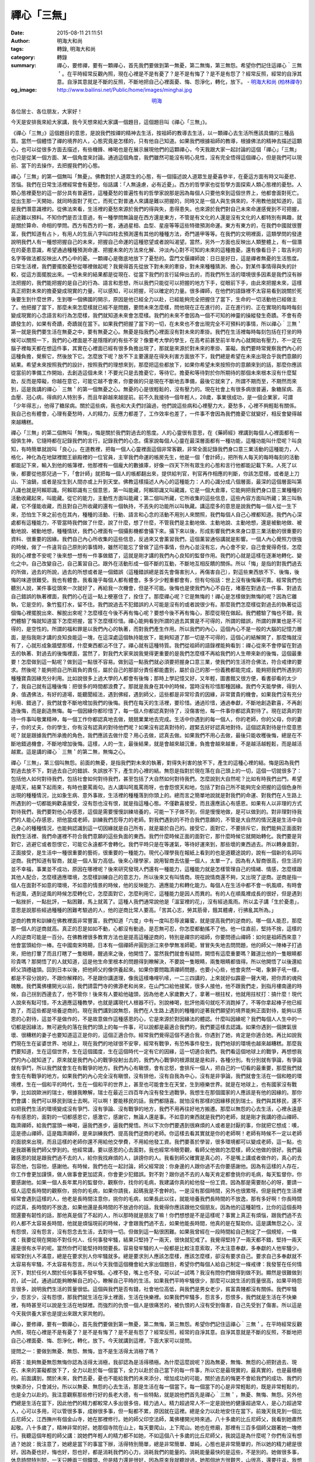 禪心「三無」
############

:date: 2015-08-11 21:11:51
:author: 明海大和尚
:tags: 轉錄, 明海大和尚
:category: 轉錄
:summary: 禪心，要修禪，要有一顆禪心，首先我們要做到第一無憂，第二無悔，第三無怨。希望你們記住這禪心｀三無＇。在平時經常反觀內照，現在心裡是不是有憂了？是不是有悔了？是不是有怨了？經常反照，經常的自淨其意。自淨其意就是不斷的反照，不斷地把自己心裡面憂、悔、怨淨化，轉化，放下。 - `明海大和尚`_ (`柏林禪寺`_)
:og_image: http://www.bailinsi.net/Public/home/images/minghai.jpg


.. container:: align-center

  `明海`_

各位居士、各位朋友，大家好！

今天是安排我來給大家講，我今天想來給大家講一個題目，這個題目叫《禪心「三無」》。

《禪心「三無」》這個題目的意思，是說我們按禪的精神去生活，按祖師的教導去生活，以一顆禪心去生活所應該具備的三種品質。當然一個體悟了禪的境界的人，心態究竟是怎樣的，只有他自己知道。如果我們根據祖師的教導，根據佛法的精神去描述這顆心，也可以從很多方面去描述，有些機鋒、棒喝也是在展示展現他們的這顆禪心，今天我跟大家一起討論的這個「禪心」「三無」也只是從某一個方面、某一個角度來討論。通過這個角度，我們雖然可能沒有明心見性，沒有完全悟得這個禪心，但是我們可以現前、當下的去操作，去把握我們的心態。

禪心「三無」的第一個無叫「無憂」。佛教對於人道眾生的心態，有一個描述說人道眾生是憂喜參半，在憂這方面有時又叫憂悲、苦惱。我們在日常生活裡經常會有憂愁，俗話講：「人無遠慮，必有近憂」。西方的哲學家也從哲學方面探索人類心態裡的憂愁。人類心態裡憂愁的這一部分具有普遍性，這種憂愁的普遍性有的哲學家說那是因為每個人只要他來到這個世界上，他都會面對死亡。從出生那一天開始，就同時面對了死亡，而死亡對普通人來講是難以把握的，同時又是一個人與生俱來的，不用教他就知道的，這是我們潛意識裡的。從佛法來看，生活裡的憂愁來源於我們的得與失，患得患失。也來源於我們對自己未來命運感覺到不可把握，前途難以預料。不知你們是否注意過，有一種學問無論是在西方還是東方，不管是有文化的人還是沒有文化的人都特別有興趣，就是關於算命、命相的學問。西方有西方的一套，通過星相、血型、星座等等這些特徵預測命運。東方有東方的，在我們中國就很豐富，我們知道有占卜，有用人的生辰八字叫四柱去預測還有其他的種種方法，奇門遁甲等等。在我們的文明裡面，這類學問的發達說明我們人有一種想把握自己的未來，把握自己命運的這種慾望或者說叫渴望。當然，另外一方面也反映出人類整體上，有一個潛在的憂患意識，希望通過種種預測命運、把握未來的方法來化解、沖淡內心對不可知的未來的這種擔憂。還有像看日子；取吉利的名字等做法都反映出人們心中的憂。一顆禪心是徹底地放下了憂愁的。雲門文偃禪師說：日日是好日，這是禪者無憂的生活態度。日常生活裡，我們要擺脫憂愁從哪裡做起呢？我覺得首先從放下對未來的牽掛，對未來種種猜測、擔心，對某件事情得與失的計較，從這方面擺脫出來。一切未來的結果都是從現在、從當下我們的言行延伸出去的，而我們所生活的環境很多因素是我們沒有辦法把握的，我們能把握的是自己的行為、語言和思想，所以我們只能從可以把握的地方下手，從眼前下手，由此來把握未來，這樣真正把對未來的擔憂變成現實的力量，可以感知，可以把握，可以確定的力量。很多禪師，在他們的語錄裡不太容易看到說關於死後要生到什麼世界，生到哪一個佛國的開示，原因是他已經全力以赴，已經能夠完全把握住了當下，生命的一切活動他已經做主了。他把握了當下，那麼未來怎麼樣就已經不是問題，要問未來怎麼樣，問他現在正在進行的，正在進行的、正在實現的每時每刻變成現實的心念語言和行為怎麼樣，我們就知道未來會怎麼樣。我們的未來不會因為一個不可知的神靈的操縱發生奇蹟。不會有奇蹟發生的，如果有奇蹟，奇蹟就在當下。如果我們把握了當下的一切，在未來也不會出現完全不可預料的事情，所以禪心｀三無＇第一就是我們要生活在無憂之中，要有無憂之心。無憂是指我們心裡面沒有對未來的牽掛。我們在生活裡每時每刻包括在打坐的時候可以關照一下，我們的心裡面是不是隱隱約約有些不安？像要考大學的學生，在高考前甚至前半年內心就開始有壓力，不一定在腦子裡每天都在想這件事，其實在心裡面已經有很多負擔出現了，那就是來源於對未來的牽掛、罣礙。我們要時常覺察我們內心的這種負擔，覺察它，然後放下它。怎麼放下呢？放不下主要還是在得失利害方面放不下，我們總是希望在未來出現合乎我們意願的結果。希望未來按照我們的設計，按照我們的理想來到，那麼把這些都放下，如果你希望未來按照你的意願來到的話，那麼你應該從當前的準備工作開始，去創造這個未來！不要光只是去擔憂它，等待它。擔憂和等待對於你所期待的那個未來根本沒有什麼幫助，反而是障礙，你越在意它，可能它越不會來，你要做的只是現在不斷地去準備，最後它就來了，所謂不期而至，不期然而來到，這是我講的禪心｀三無＇的第一個無憂之心。無憂的心是很輕鬆的，沒有壓力的。現在社會上有很多病很普遍，象糖尿病、高血壓、冠心病，得病的人特別多，而且年齡越來越提前。前不久我接待一個年輕人，28歲，事業很成功，是一個企業家，可謂「少年得志」，他得了糖尿病。關於這些病，我也和大夫們討論過，他們說這些病和心裡壓力大，憂愁多，心裡不夠輕鬆有關係。我自己也有體會，心理有憂愁時，人的精力，反應力都差了，工作效率也差了，一件事不會因為我們擔憂它就變好，相反會變得越來越糟糕。

禪心「三無」的第二個無叫「無悔」，悔是關於我們對過去的態度。人的心靈很有意思，在《藥師經》裡講到每個人心裡面都有一個俱生神，它隨時都在記錄我們的言行，記錄我們的心念。儒家說每個人心靈在最深層面都有一種功能，這種功能叫什麼呢？叫良知，有時簡單就說叫「良心」。在道教裡，把每一個人心靈裡面這個非常客觀，非常全面記錄我們身口意三業活動的這種能力，人格化，神化為在地獄裡閻王爺殿裡的一位官員，主宰我們命運的帳房先生，他是一個「會計師」，把所有人每天的每時每刻的活動都能記下來，輸入到他的帳簿裡，他那裡有一個龐大的數據庫，好像一四天下所有眾生的心態和言行他都能記載下來。人死了以後，都要從他那兒過一下，「會計師」就把每一個人的帳都翻出來，提供給判官，判官再作相應的判斷，你該怎麼樣，或者是上刀山、下油鍋，或者是投生到人間亦或上升到天堂。佛教這樣描述人內心的這種能力：人的心識分成八個層面，最深的這個層面叫第八識也就是阿賴耶識。阿賴耶識有三個意思，第一叫能藏，阿賴耶識又叫藏識，它是一個大倉庫，它能夠把我們身口意三業種種的活動收藏起來，叫能藏。從它的能力，主動性方面叫能藏；第二個叫所藏，它所收集的這些信息，這些內容方面叫所藏；第三叫執藏，它不僅能收藏，而且對自己所收藏的還有一個執持，不丟失的功能所以叫執藏。講這麼多的意思是說我們每一個人從一生下來，恐怕生下來之前也在其內，種種的活動、行動、語言和心念的活動不用別人來關照，我們每個人自己心裡都知道。我們內心深處都有這種能力，不管當時我們做了什麼，說了什麼，想了什麼，不管我們是主動地做、主動地說、主動地想，還是被動地做、被動地說、被動地想，種種情狀，我們心裡面有一個攝影機都會攝下來。攝下來以後，形成影響我們未來身口意三業活動的很重要的資料、很重要的因緣。我們自己內心所收集的這些信息，反過來又會薰習我們，這個薰習通俗講就是影響。一個人內心覺照力很強的時候，做了一件違背自己原則的事情時，雖然可能忘了曾做了這件事情，但內心並沒有忘，內心會不安，自己會覺得奇怪，怎麼我的心裡會不安呢？後來想一想有一件事做錯了，這就是剛才講的我們內心良知的監督作用。我們的心就是這樣在逐漸地轉化、變化之中。自己改變自己，自己薰習自己。跟外在活動形成一個不斷的互動，不斷地互相反饋的關係。所以「悔」是指的對我們過去的所做，過去的所說，過去的所想或者是一個錯誤（這種錯誤總是首先會傷害別人，再傷害自己），對這些東西放不下、後悔，後悔的味道很難受。我也有體會。我看幾乎每個人都有體會。多多少少輕重都會有，但有句俗話：世上沒有後悔藥可賣。經常我們也聽別人說，某件事從頭來一次就好了，再給我一次機會，但是不可能。後悔也是使我們內心不自在，堵塞在對過去一件事、對過去自己錯誤的執著裡面，我們的心在這一點上梗塞住了，拴住了。那麼禪心呢？它是無悔的！禪心是怎樣做到無悔的呢？因為它離執，它是空的，象竹籃打水，留不住。我們說過去不犯錯誤的人可能是沒有的或者說很少有。那麼我們怎麼樣從對過去的執著從這個悔心裡擺脫出來、解脫出來呢？怎麼樣在今後不再有悔心呢？要想今後不再有悔心，那麼從現在做起。我們體驗了悔也不錯，我們體驗了悔就知道當下怎麼把握，當下怎麼樣珍惜。禪心能夠看到所謂的過去其實是不可得的，所謂的錯誤，所謂的罪業也是不可得的，是空性的。所謂的福和罪是以我們內心的執著，而對我們產生作用。所以我們的內心，這個內心不是一般的大腦的記憶力層面，是指我剛才講的良知良能這一塊，在這深處這個執持能放下，能夠知道了那一切是不可得的，這個心的結解開了，那麼悔就沒有了，心就形成象牆壁那樣，什麼東西都沾不住了。禪心就有這種特質。我們從祖師的語錄裡能夠看到：禪心從來不會停留在對過去的執著、對過去的後悔裡面，當然了，對我們大家來說我覺得更重要的是我們怎麼樣不再給我們的人生帶來新的後悔，這個最重要！怎麼做到這一點呢？做到這一點很不容易。做到這一點我們就必須要把握身口意三業，使我們的生活符合佛法，符合戒律的要求。然後呢？能夠把自己所肩負的責任，屬於自己的那部分責任都能盡到，屬於自己的那一份義務都能完成，能夠把我們所遇到的種種寶貴因緣充分利用。比如說很多上過大學的人都會有後悔；那時上學記憶又好，又年輕，圖書館又很方便，看書卻看的太少了，我自己就有這種後悔：把很多的時間都浪費了。那就是我身在其中的時候，當時沒有珍惜那種因緣。我們今天能學佛，得到人身、值遇佛法，有好的道場，能聽聞經法，遇到佛經，遇到師父，這些都是非常珍貴的因緣，非常寶貴的機會。如果我們沒有充分利用、錯過了，我們就會不斷地增加我們的後悔。我們在每天的生活裡，要珍惜。通過珍惜，通過奉獻，不斷地創造歡喜，不再創造後悔，而是創造無悔。每一個因緣你都珍惜了，每一個人你都認真對待了，沒傷害他，每一件事你都認真對待了。現在認真的對待一件事叫敬業精神，每一個工作你都認真地去做，兢兢業業地去完成。生活中你遇到的每一個人，你的老師，你的父母，你的妻子，你的丈夫，你的學生，你有沒有認真的對待他們呢？如果沒有認真對待的，趕緊去好好認真地對待。這個認真對待是什麼意思呢？就是跟據我們所承擔的角色，我們應該去做什麼？用心去做，認真去做。如果我們不用心去做，最後只能收穫後悔，總是在不斷地錯過機會，不斷地增加後悔。這樣，人的一生，最後結果，就是會越來越沉重，負擔會越來越重，不是越活越輕鬆，而是越活越累。這是講的禪心｀三無＇的第二無，無悔之心。

禪心「三無」，第三個叫無怨。前面的無憂，是指我們對未來的執著，對得失利害的放不下，產生的這種心裡的結。悔是因為我們對過去放不下，對過去自己的錯誤、失誤放不下，產生的心裡的結。無怨是指對於現在落在自己頭上的一切，這個一切就很多了：包括他人如何對待我們，包括社會如何對待我們，甚至包括了大自然如何對待我們。怎麼說到大自然呢？比如有時我們出門，希望是晴天，結果下起雨來，有時也要罵兩句。古人講叫呵風罵雨呀，也會怨恨天和地，包括了對自己所不能夠完全把握的這個色身所出現的種種情況，比如象生病、意外事故，生活裡的種種落到你頭上的。總而言之簡單地說就是對我們的命運、對我們在人生路上所遇到的一切都能夠歡喜接受，沒有怨也沒有恨，就是指這種心態。不僅歡喜接受，而且還應該心有感恩。如果有人以非理的方式對待我們，我們要對他心存感恩，這個是需要慢慢訓練培養的，可能一下子做不到，但是慢慢地做，是可以做到的。對非理對待我們的人能心存感恩，把他當成老師，訓練我們忍辱力的老師。對我們遇到的不符合我們意願的，不管是大自然的情況還是生活中自己身心的種種情況，也能夠認識到這一切因緣就是自己所有，就是屬於自己的。接受它，面對它，不要排斥它，我們能夠正面面對我們生活裡、我們命運裡不符合我們意願的這些負面的東西。我們什麼時候正面的面對它，那什麼時候它就開始轉化。我們要是背對它，逃避它或者怨恨它，可能它永遠都不會轉化。我們平時只是在等運氣，等待好運來到，那些壞的東西過去。所以轉身面對，正面接受，是生活中一種很重要的藝術，很重要的一種能力。現代心理學我在報紙上看到的也是道聽途說的，說有一個新的名詞叫逆商。我們知道有智商，就是一個人智力高低。後來心理學家，說用智商去估量一個人，太單一了。因為有人智商很高，但生活的並不幸福，事業並不成功，原因在哪裡呢？後來研究發現人們還有一種能力，這種能力就是怎樣管理自己的情緒、情感，怎麼樣跟其他人配合，怎麼樣適應環境，怎麼樣訓練自己的意志力，所以後來又有叫情商。現在說情商還不夠，又出現了逆商。逆商是指一個人在面對不如意的環境，不如意的情景的時候，他的反映能力、適應能力和轉化能力。每個人在生活中都不會一帆風順，有時會有逆風，遇到逆風的時候怎麼轉化它，怎麼面對它，怎麼利用它，這種能力是因人而異的。有的人在順風裡成長的很好，但是遇到一點挫折，一點批評，一點困難，馬上就蔫了。這種人我們通常說他是「溫室裡的花」，沒有經過風雨。所以孟子講「生於憂患」，意思是說那些經過種種的困難考驗過的人，他的逆商比常人要高。「苦其心志，勞其筋骨，餓其體膚，行拂亂其所為。」

逆商的教育和訓練在佛教裡面非常豐富，我們知道「六度」中有一度叫忍辱波羅蜜，就是提高我們的逆商的。哪一個人能忍，那麼那一個人的逆商就高。真正的忍是如如不動，心都沒有動過，是忍無可忍，你怎麼都動搖不了他。他一往直前，堅持不捨，這樣的人的逆商可能是一百分。在佛教裡很多教育方法也是提高這種逆商的，特別是禪宗的祖師，你要問德山禪師：如何是祖師西來意？他會當頭給你一棒。在中國南宋時期，日本有一個禪師弁圓到浙江來參學無准師範，冒冒失失地去問問題，他的師父一陣棒子打過來，把他打暈了而且打瞎了一隻眼睛，醒過來之後，他開悟了。當然我們就會有疑問，開悟有這麼重要嗎？難道比他的一隻眼睛都珍貴嗎？那開悟了的人就知道，這是他生命里根本的問題得到瞭解決，不要說一隻眼睛，兩隻眼睛都值得。所以他開悟了以後還給師父頂禮磕頭。回到日本以後，把他師父的像供養起來。如果你要問臨濟禪師問題，也要小心些，他會突然一喝，象獅子吼一樣，都是不容分說的，不跟你解釋的。不是跟你講道理，像我這樣嚕哩叭嗦，一二三四講的，上來就好似霹靂一聲大喝，把你弄的魂飛魄散。我們萬佛樓開光以前，我們請雲門寺的佛源老和尚來，在山門口給他接駕，很多人接他，他不跟我們走，到指月樓南邊的時候，自己拐到西邊去了，他不管你！後來有人要給他磕頭，因為他老人家歲數大了，拿著一根拄杖，他就用拄杖打：搞什麼！現代人說來有點可惜，不太適應這種教學，也就是講現代人根器不行。別說棒喝，批評他兩句就吃不消跑掉了，不等你拿起棒子他已經跑了，而這些都是培養逆商的。現在我們講到說無怨，我們在人生路上遇到的種種的逆著我們願望的境界能夠正面對待，能夠以感恩的心對待，這並不是做作的，不是故意做作這種感恩的心，它是來源於對因緣法的體認。什麼叫因緣呢？我們每個人人生中的一切都是因緣法，無可避免的落在我們的頭上的每一件事，可以說都是最適合我們的，我們要這樣去認識。如果你遇到一個脾氣很壞、很糟糕的妻子也要知道這正是你的，這個正適合你。經常我們覺得這個不適合我，你遇到了她，肯定是你適合她。再比如說我們現在生在娑婆世界、地球上，現在我們的地球很不安寧，經常有戰爭，有恐怖事件發生，我們地球的環境也越來越糟糕。那麼我們要知道，生在這個世界，生在這個國度，生在這個時代一定有它的因緣，這一切適合我們。我們看這個地球上的戰爭，再想想我們的內心就知道了，原來就是我們內心的戰爭投射出去的，我們內心戰爭的根源就是是和非，各種分別。有分別就有爭論，有爭論就有爭鬥，所以我們就會生在有戰爭的地方。我們內心有瞋恨，會有忿怒，會排斥一個人，把自己的一切看的最重要，那麼我們就會生在有戰爭的地方。如果我們的內心完全沒有瞋恨，沒有排他，沒有自我為中心，沒有是非爭論，我們就會生活在一個和睦的環境裡，生在一個和平的時代，生在一個和平的世界上，甚至也可能會生在天堂，生到極樂世界。就是在地球上，也有國家沒有戰爭，比如說歐洲的瑞士，根據我瞭解，瑞士在最近三四百年內沒有發生過戰爭。我想生在那個國家的人應該是有他的因緣的。那你們會講：我們可以移民到瑞士去啊。可以啊！要能移民的話，我們都隨喜。就怕沒有那樣的因緣移民到瑞士。我們與其移民，還不如把我們生活的環境變成沒有爭鬥、沒有爭論、沒有戰爭的地方，我們不用再往好地方搬遷。那麼以無怨的心去生活，心裡永遠是存有感恩的，面對的一切都感恩它，感激它，感謝它，無論人還是事。不如意的東西就是我們的老師，就是剛才我講的德山禪師、臨濟禪師，給我們當頭一棒喝，逼我們進步，逼我們覺悟。所以下次你們要遇到很麻煩的人或者是討厭的事，你就把它想成：噢，這是德山禪師，這是臨濟禪師，是來訓練我們、提高我們逆商的老師。你這樣去看其實就是你的老師啊！老師有時候不一定以老師的面貌來出現，而且這樣的老師你還不用給他交學費，不用給他發工資。我們要善於學習，很多環境都可以變成老師，這一點，也是我跟著我們師父學到的。他經常講，要以感恩的心去面對。我也經常冷眼旁觀，看師父他做的怎麼樣，師父他做的很好。我們最難感恩的就是跟我們過不去的人，給你我找麻煩的人，誹謗你的人。我看到師父確實是真心的，不是嘴上講或者做作的，真心的去容忍他，包容他，感謝他。有時候，我們也在一起討論，師父經常說：你身邊的人跟你過不去你要感謝他。因為有這樣的人存在，你工作會更加謹慎，做人做事會更加認真，你會更少犯錯誤。對不對？跟你過不去的人每天肯定都會挑你的毛病，每天監督你，你要感謝他。如果一個人長年累月的監督你，觀察你，找你的毛病，我建議你真的給他發一份工資。因為那是需要耐心的呀，要請一個人這麼長時間的觀察你，挑你的毛病，如果你請我，起碼我是不會幹的。一是沒有那個時間，另外也很累呀。但是我們在生活裡經常會遇到這樣的人，他老是長時間注意你，挑你的毛病，如果長此以往，就能培養我們長時間的不放逸，那有多好啊！你長時間的認真，長時間的不放逸，如果他還是長時間的不放過你的話，我覺得你應該跟他交個朋友。因為他的這種韌性，比你的這個長時間還要有韌性的話，那他真是個了不起的人，所以那時就是朋友了嘛！你們想想是不是這樣呢？事實上真正有煩惱，跟我們過不去的人都不太容易長時間，他就是煩惱現前的時候，才會跟我們過不去，如果他能長時間，他真的是在幫助你。這是講無怨之心，沒有怨恨，沒有怨言，沒有怨念去生活，去對待一切。但做到這一點很困難。如果我曾經在一段時間給自己制定了一個規矩，一條戒：我要從現在開始不對任何人、任何事發牢騷，結果只堅持了一兩天，很快就犯戒了。我覺得堅持了一兩天都不錯，堅持一兩天還是很有水平的呢。當然你們可能堅持時間要長。容易發牢騷的人一般都是比較注意索取，不太注意奉獻，多奉獻的人他牢騷少。經常對別人不滿意，總是在要求別人你牢騷就多。總是要求別人應該怎麼樣，應該怎麼樣，卻沒有要求自己。要求自己多奉獻就不太容易有牢騷，不太容易有怨言。所以今天我借這個機會給大家出個題目，希望你們每個人給自己制定一條戒律：我發誓在任何情況下，對於任何人關於任何事我不發牢騷。心裡不發，嘴上也不發，可以試一試嗎？我沒有問你們做得到做不到。顯然是很難做到的，試一試，通過試能夠瞭解自己的心，瞭解自己平時的生活。如果我們平時牢騷很少，那麼可以說生活的質量很高，如果平時怨言很多，說明我們生活的質量很低。這個與我們是否有錢，社會地位高低，與我們是男女老少，貧富貴賤都沒有關係。我們牢騷少，怨言少，沒有怨恨，那我們就生活在淨土裡面，生活在快樂裡。如果我們牢騷多，怨言多，怨恨多，我們就是生活在不快樂裡，有時甚至可以說是生活在地獄裡。而強烈的仇恨一個人是很痛苦的，被仇恨的人沒有受到傷害，自己先受到了傷害。所以這是今天我供養大家也是提出來跟大家共勉的。

禪心，要修禪，要有一顆禪心，首先我們要做到第一無憂，第二無悔，第三無怨。希望你們記住這禪心｀三無＇。在平時經常反觀內照，現在心裡是不是有憂了？是不是有悔了？是不是有怨了？經常反照，經常的自淨其意。自淨其意就是不斷的反照，不斷地把自己心裡面憂、悔、怨淨化，轉化，放下。今天就講到這裡，下面大家可以提問。

提問之一：要做到無憂、無怨、無悔，豈不是生活得太消極了嗎？

師答：能夠無憂無怨無悔你認為活得太消極，我卻認為是活得積極。為什麼這麼說呢？因為無憂，無悔、無怨的心把對過去、現在、未來的罣礙都放下了，全力以赴於每一個當下，全力以赴於自己當下的每一件事，所以它是最現實的，最真實的，也是最積極的。前面講到，關於未來，我們去憂，憂也不能給我們的未來添分，增加成功的可能，關於過去的悔更不會給我們的成功、我們的快樂添分，只會減分。所以以無憂、無怨的心去生活，那是生活在每一個當下。每一個當下的心是非常輕鬆的，既是非常輕鬆的，也是全力以赴的。我注意觀察那些修行好的長老大德，有一些特點，就是說他們首先是禪心｀三無＇，無憂、無悔、無怨。另外他們總是生活在當下，因此他們的精力都較常人多出很多倍，精力過人。精力超過常人不一定是說他的健康超過常人，是心力超過常人，心可以多用，可以管很多事，成辦很多事，但一點都不累，原因就在這裡。總是全力以赴地安住在當下。前幾天我見到一個比丘尼師父，江西撫州有個金山寺，她在那裡修行。她的師父印空法師，萬佛樓開光時來過。八十多歲的比丘尼師父，我看到她肅然起敬。八十多歲了，精神非常的好。她那個寺院在山上，每天要爬山，上下爬山。她也在修廟，那裡有三百多個師父跟著她一塊修行。我聽這個年輕的師父講：說她們年輕人的精力都不如她，不如這個八十多歲的比丘尼師父，我說這是為什麼呢？你們有沒有想過？她說：我注意了，她總是當下的事當下辦，活得特別簡單，總是非常簡單、單純，心態也是非常簡單的，所以她的精力總是很好。因為憂也好，悔也好，怨也好，都是消耗我們的心力，消耗我們的能量的。消耗能量最快的是這些，不是別的。她做很多事，休息時間特別短，一天只睡兩三個鐘頭，但是精力還是很好，因為原來我就聽說過，她那個地方很艱苦，山很高，還要往返，我想八十多歲的人每天爬山多辛苦呀，那麼這次我見到她，很是自在。

提問之二：對社會上一些弊端，比如造假，怎麼做到無怨呢？

師答：這個無怨是指我們對待他們的心態。包括前面我講的，並不意味著我們去縱容它。為什麼有假貨，為什麼有假冒偽劣？去觀察一下它的因緣，就知道絕非偶然。它與我們這個時候的社會風氣、人們的道德水準、信仰的失落以及社會轉型期市場經濟沒有規範，與種種的因緣都有關係。有這麼多複雜的因緣，促成了假冒偽劣的出現，單單你去怨恨它，它就會消失嗎？不會的。那麼我們能做什麼呢？我們遇到任何一個負面的東西，要想到我現在能做什麼，就把你現在能做的去做就行了。你開始做的時候，它就開始轉變了。你開始做一分，它就開始改變一分。誰能保證我們在座的各位沒有推銷商品的，沒有在工礦企業製造產品的，在座的沒準就有做這個工作的。但是做這個工作的人到寺院來學佛，我們一起來交流心得，慢慢地他就改變了。原來賣假貨的，從此他不賣了，佛法是最現實的，絕對的現實主義。

提問之三：如何用一個詞概括無怨無悔無憂之心？

師答：沒有詞了，無言了。像我這樣說法，應該說都是為了幫助大家一方面去瞭解禪師們提倡的修行意味著什麼，另一方面通過這些思想能夠幫助大家在生活中實際地體驗，體證，進入一下禪心的境界。嚴格來講這也是扯葛藤，也可以說是一種方便，方便說。要是簡單地說，我剛才也講到過禪心永遠都是單純地安住在當下，單純地處理當下的一切。所以如果用一個詞來概括，我倒覺得可以用《金剛經》裡的那個詞就是「無住」，就是無住之心。用什麼詞無關緊要，主要是你們要能有些體會，我為了讓你們比較直接地體會一點，所以我就說的很生活化，什麼憂呀，悔呀，怨呀，因為這些你們都能理解，你們也會有體會。你們也曾有過憂、悔、怨，從這裡你們再來體會什麼是禪心，就容易一些。如果我直接說「無住」「無念」「無相」就稍微顯得抽象了一點。

提問之四：人是有七情六慾的，有時表現出來憤怒，也許會有好的結果。

師答：很多時候會假戲真做，一開始的時候是這樣，最後變了，一開始的時候想假裝生氣一下，結果最後真的生氣了。所以你說的這種情況是存在的，這個無住的心，這顆禪心能做到無憂、無悔、無怨，我們這顆心得到了自在，為了利益眾生的方便，可以有憤怒，可以有憂愁。你們看有的高僧的照片，也是滿面憂愁，你們看虛雲老和尚，不是為自己憂，是為眾生憂，為佛法憂啊。那麼這個憂就成了他的障礙了嗎？沒有。這個憂是他老人家的一個表法，這個憂是教化眾生的方便，所以我們的心能夠「無住」了，那就怎麼都可以。但這個不是嘴上講的，這需要功夫，這需要我們的心和氣自在。除了心自在，氣還要自在。氣是指我們的身體。現在我要示現非常憤怒，可能剛開始我是假裝，最後變成真的了，因為我的氣不自在。首先是心不自在，心沒有真正自在。因此說菩薩有方便善巧，那個方便善巧都是來源於心已經自在了，心氣都很自在了。所以他權現，可以慈悲（慈眉善目）也可以金剛怒目。總而言之，他的心很好用，他的氣也很好用。他的心可以硬，也可以很軟。前面我講的佛源老和尚，那天我們接駕，在他的房間有人要拜他，他就拿著拄杖說：「出去」！那真是氣勢洶洶的，不是做作的。反正那會兒誰給他頂禮，都會挨罵。後來又進來一個內蒙的居士，旁邊的人怕他生氣，攔著這位居士，這時老和尚卻說：「來，過來」，態度突然變了。這就是說他的心和氣都很自在，他的那種憤怒不是我們一般人的憤怒，有去無回，只有放沒有收的。他是收放自如的，後來他又把原先那個年輕人叫到跟前來問：「是做什麼的？」很慈祥。最後教育了他幾句，說的那個年輕人痛哭流涕，特別受用，後來走了。老和尚他就是這樣，心自在了。好！今天就交流到這裡，時間也不早了，我講的僅供大家參考。阿彌陀佛！

.. container:: align-right

  （2003年10月4日晚於柏林禪寺普賢閣）

----

轉錄來源： `柏林禅寺 <http://www.bailinsi.net/index.php/Home/Lxtx/lnxq/id/74.html>`_

.. _明海: http://www.bailinsi.net/index.php/Home/Lxtx/lxfangzhang.html
.. _明海大和尚: http://www.bailinsi.net/index.php/Home/Lxtx/lxfangzhang.html
.. _柏林禪寺: http://www.bailinsi.net/
